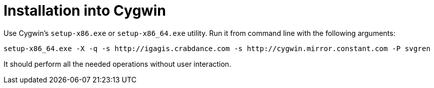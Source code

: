 = Installation into Cygwin

Use Cygwin's `setup-x86.exe` or `setup-x86_64.exe` utility. Run it from command line with the following arguments:

....
setup-x86_64.exe -X -q -s http://igagis.crabdance.com -s http://cygwin.mirror.constant.com -P svgren
....

It should perform all the needed operations without user interaction.
